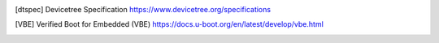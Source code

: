 .. SPDX-License-Identifier: Apache-2.0

.. [dtspec] Devicetree Specification
   https://www.devicetree.org/specifications
.. [VBE] Verified Boot for Embedded (VBE)
   https://docs.u-boot.org/en/latest/develop/vbe.html
